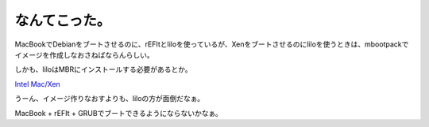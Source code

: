 なんてこった。
==============

MacBookでDebianをブートさせるのに、rEFItとliloを使っているが、Xenをブートさせるのにliloを使うときは、mbootpackでイメージを作成しなおさねばならんらしい。

しかも、liloはMBRにインストールする必要があるとか。



`Intel Mac/Xen <http://webleverage.jp/xen/wiki/index.php?Intel%20Mac%2FXen#h9b73710>`_ 



うーん、イメージ作りなおすよりも、liloの方が面倒だなぁ。



MacBook + rEFIt + GRUBでブートできるようにならないかなぁ。






.. author:: default
.. categories:: Debian,MacBook,computer,virt.
.. tags::
.. comments::
